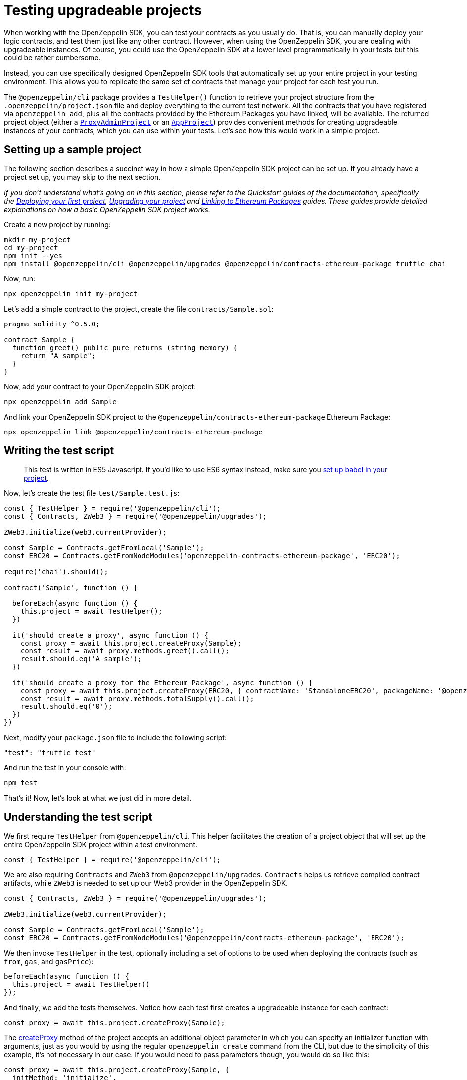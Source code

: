 [[testing-upgradeable-projects]]
= Testing upgradeable projects

When working with the OpenZeppelin SDK, you can test your contracts as you usually do. That is, you can manually deploy your logic contracts, and test them just like any other contract. However, when using the OpenZeppelin SDK, you are dealing with upgradeable instances. Of course, you could use the OpenZeppelin SDK at a lower level programmatically in your tests but this could be rather cumbersome.

Instead, you can use specifically designed OpenZeppelin SDK tools that automatically set up your entire project in your testing environment. This allows you to replicate the same set of contracts that manage your project for each test you run.

The `@openzeppelin/cli` package provides a `TestHelper()` function to retrieve your project structure from the `.openzeppelin/project.json` file and deploy everything to the current test network. All the contracts that you have registered via `openzeppelin add`, plus all the contracts provided by the Ethereum Packages you have linked, will be available. The returned project object (either a https://github.com/OpenZeppelin/openzeppelin-sdk/blob/v2.2.0/packages/lib/src/project/ProxyAdminProject.ts[`ProxyAdminProject`] or an https://github.com/OpenZeppelin/openzeppelin-sdk/blob/v2.2.0/packages/lib/src/project/AppProject.ts[`AppProject`]) provides convenient methods for creating upgradeable instances of your contracts, which you can use within your tests. Let's see how this would work in a simple project.

[[setting-up-a-sample-project]]
== Setting up a sample project

The following section describes a succinct way in how a simple OpenZeppelin SDK project can be set up. If you already have a project set up, you may skip to the next section.

_If you don't understand what's going on in this section, please refer to the Quickstart guides of the documentation, specifically the link:deploying[Deploying your first project], link:upgrading[Upgrading your project] and link:linking[Linking to Ethereum Packages] guides. These guides provide detailed explanations on how a basic OpenZeppelin SDK project works._

Create a new project by running:

[source,console]
----
mkdir my-project
cd my-project
npm init --yes
npm install @openzeppelin/cli @openzeppelin/upgrades @openzeppelin/contracts-ethereum-package truffle chai
----

Now, run:

[source,console]
----
npx openzeppelin init my-project
----

Let's add a simple contract to the project, create the file `contracts/Sample.sol`:

[source,solidity]
----
pragma solidity ^0.5.0;

contract Sample {
  function greet() public pure returns (string memory) {
    return "A sample";
  }
}
----

Now, add your contract to your OpenZeppelin SDK project:

[source,console]
----
npx openzeppelin add Sample
----

And link your OpenZeppelin SDK project to the `@openzeppelin/contracts-ethereum-package` Ethereum Package:

....
npx openzeppelin link @openzeppelin/contracts-ethereum-package
....

[[writing-the-test-script]]
== Writing the test script

_____________________________________________________________________________________________________________________________________________________________________________________
This test is written in ES5 Javascript. If you'd like to use ES6 syntax instead, make sure you link:faq#how-do-i-use-es6-javascript-syntax-in-my-tests[set up babel in your project].
_____________________________________________________________________________________________________________________________________________________________________________________

Now, let's create the test file `test/Sample.test.js`:

[source,javascript]
----
const { TestHelper } = require('@openzeppelin/cli');
const { Contracts, ZWeb3 } = require('@openzeppelin/upgrades');

ZWeb3.initialize(web3.currentProvider);

const Sample = Contracts.getFromLocal('Sample');
const ERC20 = Contracts.getFromNodeModules('openzeppelin-contracts-ethereum-package', 'ERC20');

require('chai').should();

contract('Sample', function () {

  beforeEach(async function () {
    this.project = await TestHelper();
  })

  it('should create a proxy', async function () {
    const proxy = await this.project.createProxy(Sample);
    const result = await proxy.methods.greet().call();
    result.should.eq('A sample');
  })

  it('should create a proxy for the Ethereum Package', async function () {
    const proxy = await this.project.createProxy(ERC20, { contractName: 'StandaloneERC20', packageName: '@openzeppelin/contracts-ethereum-package' });
    const result = await proxy.methods.totalSupply().call();
    result.should.eq('0');
  })
})
----

Next, modify your `package.json` file to include the following script:

[source,json]
----
"test": "truffle test"
----

And run the test in your console with:

[source,console]
----
npm test
----

That's it! Now, let's look at what we just did in more detail.

[[understanding-the-test-script]]
== Understanding the test script

We first require `TestHelper` from `@openzeppelin/cli`. This helper facilitates the creation of a project object that will set up the entire OpenZeppelin SDK project within a test environment.

[source,js]
----
const { TestHelper } = require('@openzeppelin/cli');
----

We are also requiring `Contracts` and `ZWeb3` from `@openzeppelin/upgrades`. `Contracts` helps us retrieve compiled contract artifacts, while `ZWeb3` is needed to set up our Web3 provider in the OpenZeppelin SDK.

[source,js]
----
const { Contracts, ZWeb3 } = require('@openzeppelin/upgrades');

ZWeb3.initialize(web3.currentProvider);

const Sample = Contracts.getFromLocal('Sample');
const ERC20 = Contracts.getFromNodeModules('@openzeppelin/contracts-ethereum-package', 'ERC20');
----

We then invoke `TestHelper` in the test, optionally including a set of options to be used when deploying the contracts (such as `from`, `gas`, and `gasPrice`):

[source,js]
----
beforeEach(async function () {
  this.project = await TestHelper()
});
----

And finally, we add the tests themselves. Notice how each test first creates a upgradeable instance for each contract:

[source,js]
----
const proxy = await this.project.createProxy(Sample);
----

The https://github.com/OpenZeppelin/openzeppelin-sdk/blob/master/packages/lib/src/project/BaseSimpleProject.ts#L96[createProxy] method of the project accepts an additional object parameter in which you can specify an initializer function with arguments, just as you would by using the regular `openzeppelin create` command from the CLI, but due to the simplicity of this example, it's not necessary in our case. If you would need to pass parameters though, you would do so like this:

[source,js]
----
const proxy = await this.project.createProxy(Sample, {
  initMethod: 'initialize',
  initArgs: [42]
});
----

This is assuming our `Sample` contract had an `initialize` function with one `uint256` parameter, which it doesn't. The above code simply illustrates how you would create the upgradeable instance if it had an `initialize` function.

Continuing with our example, notice that the way we interact with the contracts is by using their `methods` object. This is because the OpenZeppelin SDK uses the web3.js 1.0 Contract interface:

[source,js]
----
const result = await proxy.methods.totalSupply().call();
----

This is how you should write tests for your OpenZeppelin SDK projects. The project object provided by `TestHelper` wraps all of the OpenZeppelin SDK programmatic interface in a way that is very convenient to use in tests. By running tests in this way, you make sure that you are testing your contracts with the exact set of conditions that they would have in production, after you deploy them with the OpenZeppelin SDK.

[[calling-initialize-functions-manually-in-your-tests]]
== Calling initialize functions manually in your tests

Sometimes, there are situations where a contract has functions that have matching names, but different arities. Here's an example of a `TimedCrowdsale` contract that inherits from `Crowdsale` which results in a contract that has two `initialize` functions with different arities:

[source,solidity]
----
contract TimedCrowdsale is Crowdsale {

  initialize(uint256 _openingTime, uint256 _closingTime) public initializer {
    Crowdsale.initialize(_rate, _wallet, _token);
  }
}

contract Crowdsale {

  initialize(uint256 _rate, address _wallet, ERC20 _token) public initializer {
    // does something
  }
}
----

This means that calls to contracts with more than one function named `initialize`, as is the case with some contracts from OpenZeppelin (e.g., `TimedCrowdsale`), may revert if you call `initialize` directly from Truffle. `openzeppelin create` handles this correctly as it encodes the parameters. However, for your unit tests you will need to call `initialize` manually.

As of version 5, Truffle has the ability to overcome the problem depicted above. That is, you can call functions with matching names that have different arities in Javascript by using the methods property of Truffle Contract.

To call TimedCrowdsale's initialize function, use the following syntax:

....
timedCrowadsale.methods['initialize(uint256,uint256)'](openingTime, closingTime);
....

And to call Crowdsale's initialize function,

....
timedCrowadsale.methods['initialize(uint256,address,address)'](rate, wallet, token);
....
